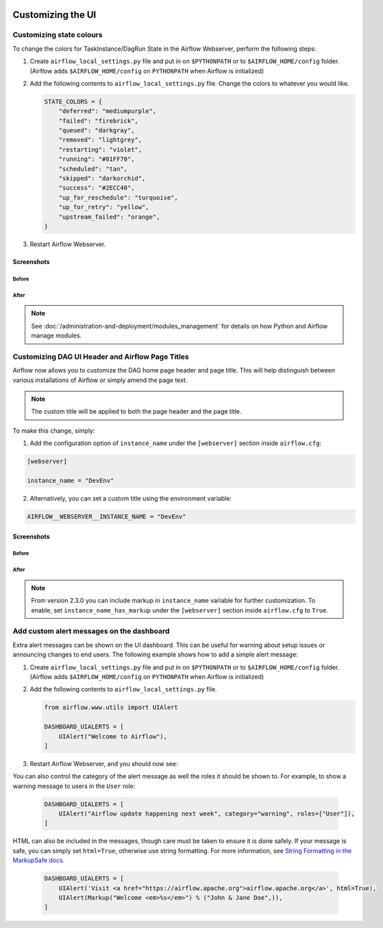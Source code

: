  .. Licensed to the Apache Software Foundation (ASF) under one
    or more contributor license agreements.  See the NOTICE file
    distributed with this work for additional information
    regarding copyright ownership.  The ASF licenses this file
    to you under the Apache License, Version 2.0 (the
    "License"); you may not use this file except in compliance
    with the License.  You may obtain a copy of the License at

 ..   http://www.apache.org/licenses/LICENSE-2.0

 .. Unless required by applicable law or agreed to in writing,
    software distributed under the License is distributed on an
    "AS IS" BASIS, WITHOUT WARRANTIES OR CONDITIONS OF ANY
    KIND, either express or implied.  See the License for the
    specific language governing permissions and limitations
    under the License.

Customizing the UI
==================

Customizing state colours
-------------------------

.. versionadded:: 1.10.11

To change the colors for TaskInstance/DagRun State in the Airflow Webserver, perform the
following steps:

1.  Create ``airflow_local_settings.py`` file and put in on ``$PYTHONPATH`` or
    to ``$AIRFLOW_HOME/config`` folder. (Airflow adds ``$AIRFLOW_HOME/config`` on ``PYTHONPATH`` when
    Airflow is initialized)

2.  Add the following contents to ``airflow_local_settings.py`` file. Change the colors to whatever you
    would like.

    .. code-block:: python

      STATE_COLORS = {
          "deferred": "mediumpurple",
          "failed": "firebrick",
          "queued": "darkgray",
          "removed": "lightgrey",
          "restarting": "violet",
          "running": "#01FF70",
          "scheduled": "tan",
          "skipped": "darkorchid",
          "success": "#2ECC40",
          "up_for_reschedule": "turquoise",
          "up_for_retry": "yellow",
          "upstream_failed": "orange",
      }



3.  Restart Airflow Webserver.

Screenshots
^^^^^^^^^^^

Before
""""""

.. image:: ../img/change-ui-colors/dags-page-old.png

.. image:: ../img/change-ui-colors/graph-view-old.png

.. image:: ../img/change-ui-colors/tree-view-old.png

After
""""""

.. image:: ../img/change-ui-colors/dags-page-new.png

.. image:: ../img/change-ui-colors/graph-view-new.png

.. image:: ../img/change-ui-colors/tree-view-new.png


.. note::

    See :doc:`/administration-and-deployment/modules_management` for details on how Python and Airflow manage modules.

Customizing DAG UI Header and Airflow Page Titles
-------------------------------------------------

Airflow now allows you to customize the DAG home page header and page title. This will help
distinguish between various installations of Airflow or simply amend the page text.

.. note::

    The custom title will be applied to both the page header and the page title.

To make this change, simply:

1.  Add the configuration option of ``instance_name`` under the ``[webserver]`` section inside ``airflow.cfg``:

.. code-block::

  [webserver]

  instance_name = "DevEnv"


2.  Alternatively, you can set a custom title using the environment variable:

.. code-block::

  AIRFLOW__WEBSERVER__INSTANCE_NAME = "DevEnv"


Screenshots
^^^^^^^^^^^

Before
""""""

.. image:: ../img/change-site-title/default_instance_name_configuration.png

After
"""""

.. image:: ../img/change-site-title/example_instance_name_configuration.png

.. note::

    From version 2.3.0 you can include markup in ``instance_name`` variable for further customization. To enable, set ``instance_name_has_markup`` under the ``[webserver]`` section inside ``airflow.cfg`` to ``True``.


Add custom alert messages on the dashboard
------------------------------------------

.. versionadded:: 2.2.0

Extra alert messages can be shown on the UI dashboard. This can be useful for warning about setup issues
or announcing changes to end users. The following example shows how to add a simple alert message:

1.  Create ``airflow_local_settings.py`` file and put in on ``$PYTHONPATH`` or
    to ``$AIRFLOW_HOME/config`` folder. (Airflow adds ``$AIRFLOW_HOME/config`` on ``PYTHONPATH`` when
    Airflow is initialized)

2.  Add the following contents to ``airflow_local_settings.py`` file.

    .. code-block:: python

      from airflow.www.utils import UIAlert

      DASHBOARD_UIALERTS = [
          UIAlert("Welcome to Airflow"),
      ]

3.  Restart Airflow Webserver, and you should now see:

.. image:: ../img/ui-alert-message.png

You can also control the category of the alert message as well the roles it should be shown to.
For example, to show a warning message to users in the ``User`` role:

    .. code-block:: python

      DASHBOARD_UIALERTS = [
          UIAlert("Airflow update happening next week", category="warning", roles=["User"]),
      ]

HTML can also be included in the messages, though care must be taken to ensure it is done safely.
If your message is safe, you can simply set ``html=True``, otherwise use string formatting. For more
information, see `String Formatting in the MarkupSafe docs <https://markupsafe.palletsprojects.com/en/2.0.x/formatting/>`__.

    .. code-block:: python

      DASHBOARD_UIALERTS = [
          UIAlert('Visit <a href="https://airflow.apache.org">airflow.apache.org</a>', html=True),
          UIAlert(Markup("Welcome <em>%s</em>") % ("John & Jane Doe",)),
      ]
